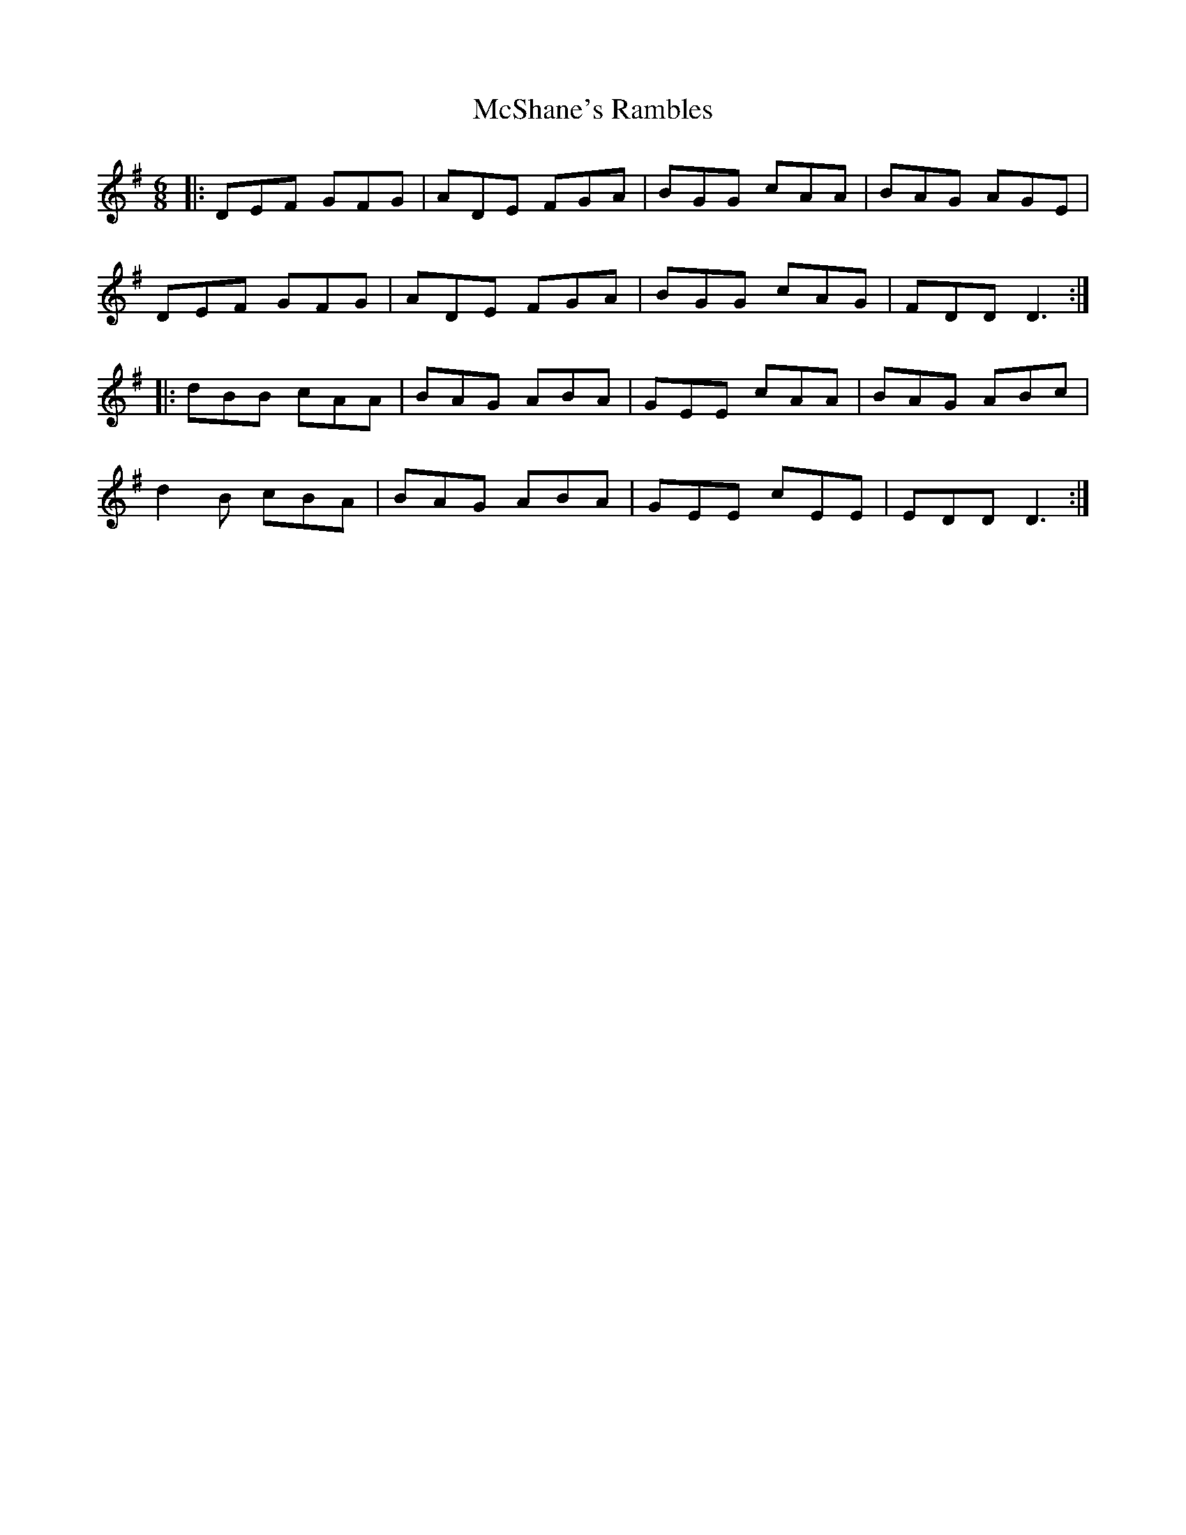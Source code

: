 X: 26199
T: McShane's Rambles
R: jig
M: 6/8
K: Dmixolydian
|:DEF GFG|ADE FGA|BGG cAA|BAG AGE|
DEF GFG|ADE FGA|BGG cAG|FDD D3:|
|:dBB cAA|BAG ABA|GEE cAA|BAG ABc|
d2B cBA|BAG ABA|GEE cEE|EDD D3:|

